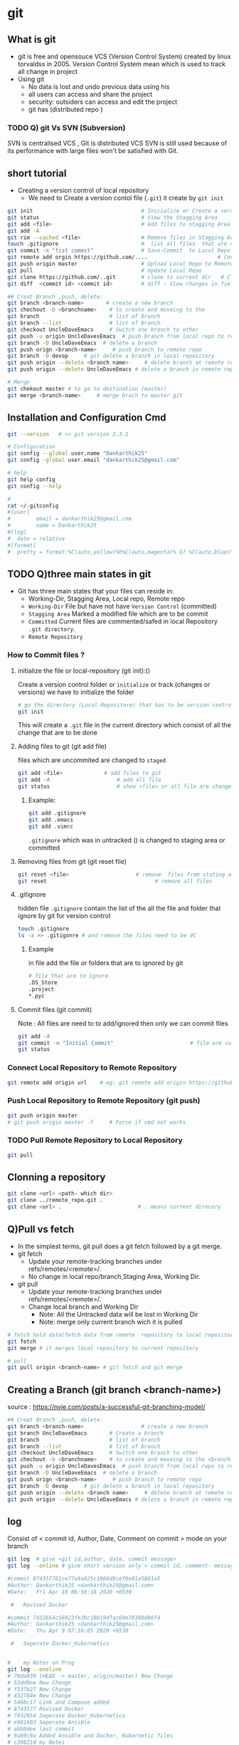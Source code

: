 * git
** What is git
- git is free and opensouce VCS (Version Control System) created by linux torvaldss in 2005. Version Control System  mean which is used to track all change in project
- Using git
  -  No data is lost and undo previous data using his
  -  all users can access and share the project
  -  security: outsiders can access and edit the project
  -  git has (distributed repo )

*** TODO Q) git Vs SVN (Subversion)
SVN is centralised VCS , Git is distributed VCS
SVN is still used because of its performance with large files won't be satisfied with Git.
** short tutorial
- Creating a version control of local repository
  - We need to Create a version contol file (=.git=) it create by =git init=
    
#+BEGIN_SRC sh
     git init                                  # Inicialize or Create a version control 
     git status                                # View the Stagging Area
     git add <file>                            # Add files to stagging Area
     git add -A
     git rim --cached <file>                   # Remove files in Stagging Area
     touch .gitignore                          #  list all files  that are need to ignore                    # Ignore files in Stagging Area
     git commit -m "fist commit"               # Save-Commit  to Local Repo
     git remote add orgin https://github.com/....                      # Connect Local Repo to Remote Repo
     git push origin master                    # Upload Local Repo to Remote Repo
     git pull                                  # Update Local Repo
     git clone https://github.com/..git        # clone to current dir   # Clone
     git diff  <commit id> <commit id>         # diff : View changes in fiels

     ## Creat Branch ,push, delete:
     git branch <branch-name>       # create a new branch
     git chechout -b <branchname>    # to create and moveing to the   
     git branch                      # list of branch
     git branch --list               # list of branch
     git checkout UncleDaveEmacs     # Switch one branch to other
     git push -u origin UncleDavesEmacs  # push branch from local repo to remote repo
     git branch -D UncleDaveEmacs  # delete a branch
     git push orign <branch-name>     # push branch to remote repo
     git branch -D devop     # git delete a branch in local repository
     git push origin --delete <branch name>     # delete branch at remote repositort
     git push origin --delete UncleDaveEmacs # delete a branch in remote repository

     # Merge
     git chekout master # to go to destination (master)
     git merge <branch-name>     # merge brach to master git
#+END_SRC
** Installation and Configuration Cmd
#+BEGIN_SRC  sh
  git --version   # >> git version 2.3.2

  # Configuration 
  git config --global user.name "Dankarthik25"
  git config -global user.email "dankarthik25@gmail.com"

  # help
  git help config
  git config --help

  #
  cat ~/.gitconfig
  #[user]
  #        email = dankarthik25@gmail.com
  #        name = Dankarthik25
  #[log]
  #  date = relative
  #[format]
  #  pretty = format:%C(auto,yellow)%h%C(auto,magenta)% G? %C(auto,blue)%>(12,trunc)%ad %C(auto,green)%<(7,trunc)%aN%C(auto,reset)%s%C(auto,red)% gD% D
#+END_SRC

** TODO Q)three main states in git 
- Git has three main states that your files can reside in:
  - Working-Dir, Stagging Area, Local repo, Remote repo 
  - =Working-Dir=      File but have not have =Version Control= (committed)
  - =Stagging Area=    Marked a modified file  which are to be commit
  - =Committed=      Current files are commented/safed in local Repository =.git directory=.
  - =Remote Repository=
*** How to Commit files ? 
**** initialize  the file or local-repository  (git init):()
Create a version control folder or =initialize= or track (changes or versions) we have to initialize the folder 
#+BEGIN_SRC sh
# go the directory (Local-Repositore) that has to be version control 
git init
#+END_SRC

This will create a =.git= file in the current directory  which consist of all the change that are to be done
**** Adding files to git (git add file)
files which are uncommited are changed to =staged= 
#+BEGIN_SRC sh
git add <file>             # add files to git
git add -A                     # add all file
git status                     # show <file> or all file are change to commited area
#+END_SRC
***** Example:
#+BEGIN_SRC sh
git add .gitignore
git add .emacs
git add .vimrc
#+END_SRC
 =.gitignore=  which was in untracked () is changed to staging area or committed
**** Removing files from git (git reset file)
#+BEGIN_SRC sh
git reset <file>                     # remove  files from stating area( committed)
git reset                                  # remove all files
#+END_SRC
**** .gitignore
hidden file =.gitignore=  contain the list of the all the file and folder that ignore by git for version control
#+BEGIN_SRC sh
touch .gitignore
ls -a >> .gitigonre	# and remove the files need to be VC
#+END_SRC
***** Example
in file add the file or folders that are to ignored by git
#+BEGIN_SRC sh
# file that are to ignore
.DS_Store
.project
*.pyc
#+END_SRC
**** Commit files (git commit)
Note : All files are need to to add/ignored then only we can commit files
#+BEGIN_SRC sh
  git add -A
  git commit -m "Initial Commit"                        # file are commited 
  git status                                                                  # show nothing to commit , working directoru clean    
#+END_SRC
*** Connect Local Repository to Remote Repository
  #+BEGIN_SRC sh
git remote add origin url    # eg: git remote add origin https://github.com/dankarthik25/pythonUdemyTutorial  
  #+END_SRC
*** Push Local Repository to Remote Repository (git push)
#+BEGIN_SRC sh
git push origin master
# git push origin master -f     # Force if cmd not works
#+END_SRC
*** TODO Pull Remote Repository to Local Repository
#+BEGIN_SRC sh
git pull
#+END_SRC
** Clonning a repository
#+BEGIN_SRC sh
git clone <url> <path- which dir>
git clone ../remote_repo.git .
git clone <url> .                        # . means current direcory
#+END_SRC

** Q)Pull vs fetch
- In the simplest terms, git pull does a git fetch followed by a git merge.
- git fetch
  - Update your remote-tracking branches under refs/remotes/<remote>/.
  - No change in local repo/branch,Staging Area, Working Dir.
- git pull
  - Update your remote-tracking branches under refs/remotes/<remote>/.
  - Change local branch and Working Dir
    - Note: All the Untracked data will be lost in Working Dir
    - Note: merge only current branch wich it is pulled
      
#+BEGIN_SRC sh
# fetch hold data(fetch data from remote  repository to local repository)  r  but not merges with current reposiotory
git fetch
git merge # it merges local repository to current repository 

# pull
git pull origin <branch-name> # git fetch and git merge
#+END_SRC

** Creating a Branch (git branch <branch-name>)
source : https://nvie.com/posts/a-successful-git-branching-model/ 
#+BEGIN_SRC sh
    ## Creat Branch ,push, delete:
    git branch <branch-name>                  # create a new branch
    git branch UncleDaveEmacs       # Create a branch
    git branch                      # list of branch
    git branch --list               # list of branch
    git checkout UncleDaveEmacs     # Switch one branch to other
    git chechout -b <branchname>    # to create and moveing to the <branch-name>
    git push -u origin UncleDavesEmacs  # push branch from local repo to remote repo
    git branch -D UncleDaveEmacs  # delete a branch
    git push orign <branch-name>     # push branch to remote repo
    git branch -D devop     # git delete a branch in local repository
    git push origin --delete <branch name>     # delete branch at remote repositort
    git push origin --delete UncleDaveEmacs # delete a branch in remote repository
#+END_SRC
** log
Consist of < commit id, Author, Date, Comment on commit > 
 mode on your branch
#+BEGIN_SRC sh 
git log  # give <git id,author, date, commit message>
git log --online # give short version only < commit id, comment- message >

#commit 874357761ce77a9a925c1066d9cef6e81a5881a5
#Author: Dankarthik25 <dankarthik25@gmail.com>
#Date:   Fri Apr 10 06:56:16 2020 +0530

 #   Revised Docker

#commit 7432654c56923fe3bc18b19d7ac69e70300d86f4
#Author: Dankarthik25 <dankarthik25@gmail.com>
#Date:   Thu Apr 9 07:16:05 2020 +0530

 #   Seperate Docker_Kubernetics


#    my Notes on Prog
git log --oneline
# 70da939 (HEAD -> master, origin/master) New Change
# 53dd0ee New Change
# f537b27 New Change
# 432784e New Change
# 546bc17 Link and Compose added
# 8743577 Revised Docker
# 7432654 Seperate Docker_Kubernetics
# e981603 Seperate Ansible
# abb9dee last commit
# 9ab9c9a Added Ansible and Docker, Kubernetic files
# c39821d my Notes
# 370fca2 my Notes on Prog

#+END_SRC
** revert :
when code is pushed to remote but you want changes back from remote > local 
#+BEGIN_SRC sh
git log --oneline # to get the commit id

git revert 77592f3   # to change code frome to remote to local repo

# to change the code from local to remote we need to push from local to remote

git push origin master


#+END_SRC

** reset vs revert
*** Git reset
The git reset command allows you to RESET your current head to a specified state. You can reset the state of specific files as well as an entire branch. This is useful if you haven't pushed your commit up to GitHub or another remote repository yet.
*** Three types of reset 
  |---------------+----------------------------------------------------------------------|
  | Type of reset | Description                                                          |
  |---------------+----------------------------------------------------------------------|
  | soft          | keep all changes in stagging area, remove from local repo            |
  | mixed         | keep all changes in workind dir, remove from stagging and local repo |
  | hard          | removes all changes from local repo,stagging and local repo          |
  |---------------+----------------------------------------------------------------------|
 
- In the simplest terms:
  
| Type of reset | Workdir          | Stagging Area          | Local Repo | git log | Remote Repo |
|---------------+------------------+------------------------+------------+---------+-------------|
| soft          | Prescent         | moved to Stagging Area | Removed    | Removed | Prescent    |
| mixed         | Moved to Workdir | Removed                | Removed    | Removed | Prescent    |
| hard          | Removed          | Removed                | Removed    | Removed | Prescent    |
|---------------+------------------+------------------------+------------+---------+-------------|

*** TODO revert (Need to check if revert altering history of commits)
Both the git revert and git reset commands undo previous commits. But if you've already pushed your commit to a remote repository, it is recommended that you do not use git reset since it rewrites the history of commits. This can make working on a repository with other developers and maintaining a consistent history of commits very difficult.

Instead, it is better to use git revert, which undoes the changes made by a previous commit by creating an entirely new commit, all without altering the history of commits.


#+BEGIN_SRC sh
  # delete file in local and remote repo

  # To remove file for remote to  
  git revert <commitid> 
  git commit - m "remove from remote"

  got log --oneline

  #commit id : 1
  #commit id : 2
  #commit id : 3
  #commit id : 4
  #commit id : 5
  git reset --soft 2 # keep the commit after 2 (3,4,5) 
  #commit id : 3
  #commit id : 4
  #commit id : 5


  git reset --hard 77592f3  # 
  git reset --soft 77592f3  # local repo to stagging 
  git reset --mixed 77592f3 #  local repo to work - dir

  git log --oneline
  # beef857 Revert "created test3 file"
  # 77592f3 created test3 file
  # 1c08f78 created test2 file
  # 78b777d created test1 file
  # a7968c1 Created hh
  # 4b30445 Created bb
  # 2e435ca Created gg file to intall git

  git revert 1c08f78
  git push origin master
#+END_SRC
** Git branching Modeling
 If your team is doing continuous delivery then it is suggested to follow Git branch model. Here is a simple version of it
https://nvie.com/posts/a-successful-git-branching-model/

At the core, the development model is greatly inspired by existing models out there. The central repo holds two main branches(master(origin) , developer)
with an *infinite lifetime*:
- master :
  We consider origin/master to be the main branch 
- develop:
  When the source code in the develop branch reaches a stable point and is ready to be released, all of the changes should be merged back into master somehow and then tagged with a release number.

  Therefore, each time when changes are merged back into master, this is a new production release by definition. We tend to be very strict at this, so that theoretically, we could use a Git hook script to automatically build and roll-out our software to our production servers everytime there was a commit on master

  Any feature branch from develop Must merge back into develop. feature branches are limited time branch which will eventually merged back to develop branch
   
- Supporting branches:
  Development model uses a variety of supporting branches to aid
  - parallel development between team members,
  - ease tracking of features,
  - prepare for production releases and to
  - assist in quickly (bug)fixing live production problems.
    
  Unlike the main branches, these branches always have a *limited life time*, since they will be removed eventually.

The different types of branches we may use are:
  - feature
    Any feature branch from develop Must merge back into develop. feature branches are limited time branch which will eventually merged back to develop branch 

    naming convention:anything except master, develop, release-*, or hotfix-*
     
    Feature branches (topic branches) are used to develop new features for the upcoming or a distant future release.
    When starting development of a feature, the target release in which this feature will be incorporated may well be unknown at that point. The essence of a feature branch is that it exists as long as the feature is in development, but will eventually be merged back into develop (to definitely add the new feature to the upcoming release) or discarded (in case of a disappointing experiment).
    
  - release branch
    Any Release branches from develop and Must merge back into develop and master. naming convention(release-*)
    - Release branches support preparation of a new production release.
    - Allow for minor bug fixes and
    - preparing meta-data for a release (version number, build dates, etc.).
      
    By doing all of this work on a release branch, the develop branch is cleared to receive features for the next big release.

    The key moment off a new release branch when
    - atleast all features that are targeted for the release-to-be-built must be merged in to develop at this point in time.
    - All features targeted at future releases may not—they must wait until after the release branch is branched off.
      
  - hotfix(BUG-fix)
    Any hotfix branch from master Must merge back into develop and master
    naming convention:hotfix-* 

    They arise from the necessity to
     - act immediately upon an undesired state of a live production version.
     - When a critical bug in a production version must be resolved immediately, a hotfix branch may be branched off from the corresponding tag on the master branch that marks the production version.

     The essence is that team members (on the develop branch) can continue, while another person is preparing a quick production fix.
     
** merge
#+BEGIN_SRC sh
git checkout master # to git <branch-name>
git merge devop # git merge <other-branch-name>

##  Example 

# create nn file in "devop"  branch
git checkout devop
touch nn
git add .
git commit -m "created nn file"
git push  origin devop

# merge "devop" branch to  "master branch"
git chekchout master

#+END_SRC
** TODO merge vs rebase vs cherrypick
git merge :
- Is a non-destructive operations
- Existing branes are not change in any way
- Create new <commit-id> in original(main) branch
- Normal merge changes history and squash merge will not change history all original but new commit-id is created .

git rebase:
- Moves the entire 2nd branch to main branch
- Re-writes the project history
- We get much cleaner and linear project
    
git cherry-pick:
- Add specific <commit -id>  to 1st branch 
- For cherry-pick add particular <commit -id>
#+BEGIN_SRC sh
git checkout master
touch aaa
git add aaa
git commit -m "created aaa file in master"

git checkhout -b "release-1.0"
git rebase master
#+END_SRC

*** cheery pik
Not all commit id in branch are merged in main branch
but selected commit id are merged in main branch

#+BEGIN_SRC sh
git checkout -b future
touch ww
git add .
git commit -m "create ww file"
touch ww

touch www
git add .
git commit - m "create www file"


touch wwww
git add
git commit - m "create wwww file"

touch wwwww | git add .
git commit -m "create wwwww file"

git log --online 
# c459d7a created wwwwww file
# b866590 created wwwww file
# b510fa6 created www file
# b6b5153 created ww file
# 9d75eb8 created aaa file in master
# 7fb9174 created file called mm

# Q) merge only www file from future brach to master
git log --online # to get the <commit -id> of www file : b877590

git checkout master

git cherry-pick b877590
git log --online 
# b866590 created wwwww file
# 9d75eb8 created aaa file in master
# 7fb9174 created file called mm

#+END_SRC
** conflicts
When two branch <kar> <sanjay> make different change in a same file 
#+BEGIN_SRC sh
git checkout master
vi ww
# hello

git add  .
git commit -m "modified ww file"

git log 

git checkout future
vi ww
# hello,
# book ticktes

git commit -m "modifiled ww file"

git checkout master

git merge future 
#ERROR mESSAGE: CONFLICT (content): merge confilct in ww
#             : fix conflicts and then commit the results
vi ww

#+END_SRC

** Interview Qusestion
- Q)If branch and merge, and pull and push  are done my devops then what is role of devops 
- Ans) devops role is to create hotfix branch and and set a maile to devops  
*** what is use of git 
- to  track all changes in file or directory in VCS [Version Control System]
- can not lose data -delete -revert
- all users can access and send data
*** Different type of vcs
- cenrtal vcs svn
- distributed vs : github or bitbucket
** TODO Q) fork and clone

* connect local meachine (git) to remote meachine (github)
#+begin_src bash
  ssh-keygen -t rsa -b 4096 -C "<email-address.com>"
# Enter file in which to save the key : test_key
ls | grep test_key
test_key      # private key  # can't be shared 
test_key.pub  # public key  can be shared 
cat test_key.pub
#+end_src

In github setting >> SSH and GPG Keys >> New SSH Key
Title : Key name
Key : past test_key.pub

*** tell git about ssh key that we generated
Visit Github about :
Generating a new SSH key and adding it to the ssh-agent

#+begin_src sh
  git push origin master # no hhtp address required and no github email_id and password is required as we done ssh connection
#+end_src



*** push locally create repo (local-repo)
create a empty repo in github with same name in local-repo
copy http link of github repo <http:github_repo>
#+begin_src sh
    # Inside local-repo
  git remote add origin <http:github_repo>
git push -u origin master
#+end_src
git push origin master



* Git GUI
GUI
git kraken    PAID git diff
Sublime merge PAID
git tower    paid
git sourcetree   free    dev: git bucket  available: win, mac , Not Linux
github
git ahead   free 
Webstore
VS Code + git panel + inbuild termial

